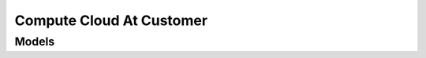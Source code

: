 Compute Cloud At Customer 
=========================

.. autosummary::
    :toctree: compute_cloud_at_customer/client
    :nosignatures:
    :template: autosummary/service_client.rst

    oci.compute_cloud_at_customer.ComputeCloudAtCustomerClient
    oci.compute_cloud_at_customer.ComputeCloudAtCustomerClientCompositeOperations

--------
 Models
--------

.. autosummary::
    :toctree: compute_cloud_at_customer/models
    :nosignatures:
    :template: autosummary/model_class.rst

    oci.compute_cloud_at_customer.models.CccInfrastructure
    oci.compute_cloud_at_customer.models.CccInfrastructureCollection
    oci.compute_cloud_at_customer.models.CccInfrastructureInventory
    oci.compute_cloud_at_customer.models.CccInfrastructureManagementNode
    oci.compute_cloud_at_customer.models.CccInfrastructureNetworkConfiguration
    oci.compute_cloud_at_customer.models.CccInfrastructureRoutingDynamicDetails
    oci.compute_cloud_at_customer.models.CccInfrastructureRoutingStaticDetails
    oci.compute_cloud_at_customer.models.CccInfrastructureSummary
    oci.compute_cloud_at_customer.models.CccScheduleEvent
    oci.compute_cloud_at_customer.models.CccUpgradeInformation
    oci.compute_cloud_at_customer.models.CccUpgradeSchedule
    oci.compute_cloud_at_customer.models.CccUpgradeScheduleCollection
    oci.compute_cloud_at_customer.models.CccUpgradeScheduleSummary
    oci.compute_cloud_at_customer.models.ChangeCccInfrastructureCompartmentDetails
    oci.compute_cloud_at_customer.models.ChangeCccUpgradeScheduleCompartmentDetails
    oci.compute_cloud_at_customer.models.CreateCccInfrastructureDetails
    oci.compute_cloud_at_customer.models.CreateCccScheduleEvent
    oci.compute_cloud_at_customer.models.CreateCccUpgradeScheduleDetails
    oci.compute_cloud_at_customer.models.PeerInformation
    oci.compute_cloud_at_customer.models.UpdateCccInfrastructureDetails
    oci.compute_cloud_at_customer.models.UpdateCccScheduleEvent
    oci.compute_cloud_at_customer.models.UpdateCccUpgradeScheduleDetails
